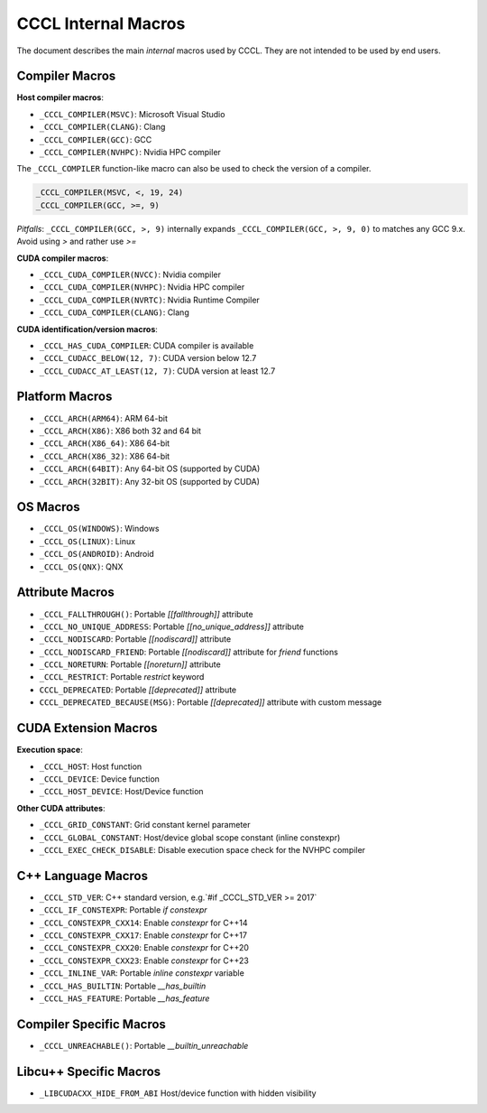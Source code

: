 .. _cccl-macro:

CCCL Internal Macros
====================

The document describes the main *internal* macros used by CCCL. They are not intended to be used by end users.

Compiler Macros
---------------

**Host compiler macros**:

- ``_CCCL_COMPILER(MSVC)``:  Microsoft Visual Studio
- ``_CCCL_COMPILER(CLANG)``: Clang
- ``_CCCL_COMPILER(GCC)``:   GCC
- ``_CCCL_COMPILER(NVHPC)``: Nvidia HPC compiler

The ``_CCCL_COMPILER`` function-like macro can also be used to check the version of a compiler.

.. code:: cpp

   _CCCL_COMPILER(MSVC, <, 19, 24)
   _CCCL_COMPILER(GCC, >=, 9)

*Pitfalls*: ``_CCCL_COMPILER(GCC, >, 9)`` internally expands ``_CCCL_COMPILER(GCC, >, 9, 0)`` to matches any GCC 9.x. Avoid using `>` and rather use `>=`

**CUDA compiler macros**:

- ``_CCCL_CUDA_COMPILER(NVCC)``:  Nvidia compiler
- ``_CCCL_CUDA_COMPILER(NVHPC)``: Nvidia HPC compiler
- ``_CCCL_CUDA_COMPILER(NVRTC)``: Nvidia Runtime Compiler
- ``_CCCL_CUDA_COMPILER(CLANG)``: Clang

**CUDA identification/version macros**:

- ``_CCCL_HAS_CUDA_COMPILER``:      CUDA compiler is available
- ``_CCCL_CUDACC_BELOW(12, 7)``:    CUDA version below 12.7
- ``_CCCL_CUDACC_AT_LEAST(12, 7)``: CUDA version at least 12.7

Platform Macros
---------------

- ``_CCCL_ARCH(ARM64)``:  ARM 64-bit
- ``_CCCL_ARCH(X86)``:    X86 both 32 and 64 bit
- ``_CCCL_ARCH(X86_64)``: X86 64-bit
- ``_CCCL_ARCH(X86_32)``: X86 64-bit
- ``_CCCL_ARCH(64BIT)``:  Any 64-bit OS (supported by CUDA)
- ``_CCCL_ARCH(32BIT)``:  Any 32-bit OS (supported by CUDA)

OS Macros
---------

- ``_CCCL_OS(WINDOWS)``:  Windows
- ``_CCCL_OS(LINUX)``:    Linux
- ``_CCCL_OS(ANDROID)``:  Android
- ``_CCCL_OS(QNX)``:      QNX

Attribute Macros
----------------

- ``_CCCL_FALLTHROUGH()``:          Portable `[[fallthrough]]` attribute
- ``_CCCL_NO_UNIQUE_ADDRESS``:      Portable `[[no_unique_address]]` attribute
- ``_CCCL_NODISCARD``:              Portable `[[nodiscard]]` attribute
- ``_CCCL_NODISCARD_FRIEND``:       Portable `[[nodiscard]]` attribute for `friend` functions
- ``_CCCL_NORETURN``:               Portable `[[noreturn]]` attribute
- ``_CCCL_RESTRICT``:               Portable `restrict` keyword
- ``CCCL_DEPRECATED``:              Portable `[[deprecated]]` attribute
- ``CCCL_DEPRECATED_BECAUSE(MSG)``: Portable `[[deprecated]]` attribute with custom message

CUDA Extension Macros
---------------------

**Execution space**:

- ``_CCCL_HOST``:               Host function
- ``_CCCL_DEVICE``:             Device function
- ``_CCCL_HOST_DEVICE``:        Host/Device function

**Other CUDA attributes**:

- ``_CCCL_GRID_CONSTANT``:      Grid constant kernel parameter
- ``_CCCL_GLOBAL_CONSTANT``:    Host/device global scope constant (inline constexpr)
- ``_CCCL_EXEC_CHECK_DISABLE``: Disable execution space check for the NVHPC compiler

C++ Language Macros
-------------------

- ``_CCCL_STD_VER``:         C++ standard version, e.g.`#if _CCCL_STD_VER >= 2017`
- ``_CCCL_IF_CONSTEXPR``:    Portable `if constexpr`
- ``_CCCL_CONSTEXPR_CXX14``: Enable `constexpr` for C++14
- ``_CCCL_CONSTEXPR_CXX17``: Enable `constexpr` for C++17
- ``_CCCL_CONSTEXPR_CXX20``: Enable `constexpr` for C++20
- ``_CCCL_CONSTEXPR_CXX23``: Enable `constexpr` for C++23
- ``_CCCL_INLINE_VAR``:      Portable `inline constexpr` variable
- ``_CCCL_HAS_BUILTIN``:     Portable `__has_builtin`
- ``_CCCL_HAS_FEATURE``:     Portable `__has_feature`

Compiler Specific Macros
------------------------

- ``_CCCL_UNREACHABLE()``:   Portable `__builtin_unreachable`

Libcu++ Specific Macros
-----------------------

- ``_LIBCUDACXX_HIDE_FROM_ABI`` Host/device function with hidden visibility

